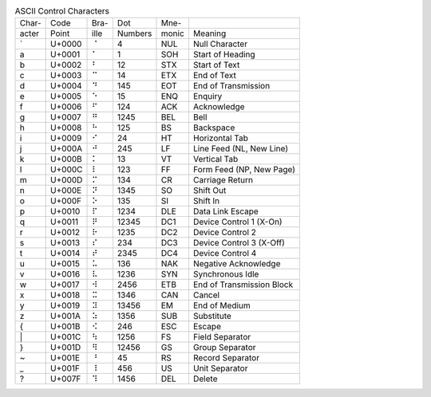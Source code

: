 .. table:: ASCII Control Characters

  =====  ======  ====  =======  =====  =========================
  Char-  Code    Bra-  Dot      Mne-
  acter  Point   ille  Numbers  monic  Meaning
  -----  ------  ----  -------  -----  -------------------------
  \`     U+0000  ⠈     4        NUL    Null Character
  \a     U+0001  ⠁     1        SOH    Start of Heading
  \b     U+0002  ⠃     12       STX    Start of Text
  \c     U+0003  ⠉     14       ETX    End of Text
  \d     U+0004  ⠙     145      EOT    End of Transmission
  \e     U+0005  ⠑     15       ENQ    Enquiry
  \f     U+0006  ⠋     124      ACK    Acknowledge
  \g     U+0007  ⠛     1245     BEL    Bell
  \h     U+0008  ⠓     125      BS     Backspace
  \i     U+0009  ⠊     24       HT     Horizontal Tab
  \j     U+000A  ⠚     245      LF     Line Feed (NL, New Line)
  \k     U+000B  ⠅     13       VT     Vertical Tab
  \l     U+000C  ⠇     123      FF     Form Feed (NP, New Page)
  \m     U+000D  ⠍     134      CR     Carriage Return
  \n     U+000E  ⠝     1345     SO     Shift Out
  \o     U+000F  ⠕     135      SI     Shift In
  \p     U+0010  ⠏     1234     DLE    Data Link Escape
  \q     U+0011  ⠟     12345    DC1    Device Control 1 (X-On)
  \r     U+0012  ⠗     1235     DC2    Device Control 2
  \s     U+0013  ⠎     234      DC3    Device Control 3 (X-Off)
  \t     U+0014  ⠞     2345     DC4    Device Control 4
  \u     U+0015  ⠥     136      NAK    Negative Acknowledge
  \v     U+0016  ⠧     1236     SYN    Synchronous Idle
  \w     U+0017  ⠺     2456     ETB    End of Transmission Block
  \x     U+0018  ⠭     1346     CAN    Cancel
  \y     U+0019  ⠽     13456    EM     End of Medium
  \z     U+001A  ⠵     1356     SUB    Substitute
  \{     U+001B  ⠪     246      ESC    Escape
  \|     U+001C  ⠳     1256     FS     Field Separator
  \}     U+001D  ⠻     12456    GS     Group Separator
  \~     U+001E  ⠘     45       RS     Record Separator
  \_     U+001F  ⠸     456      US     Unit Separator
  \?     U+007F  ⠹     1456     DEL    Delete
  =====  ======  ====  =======  =====  =========================

